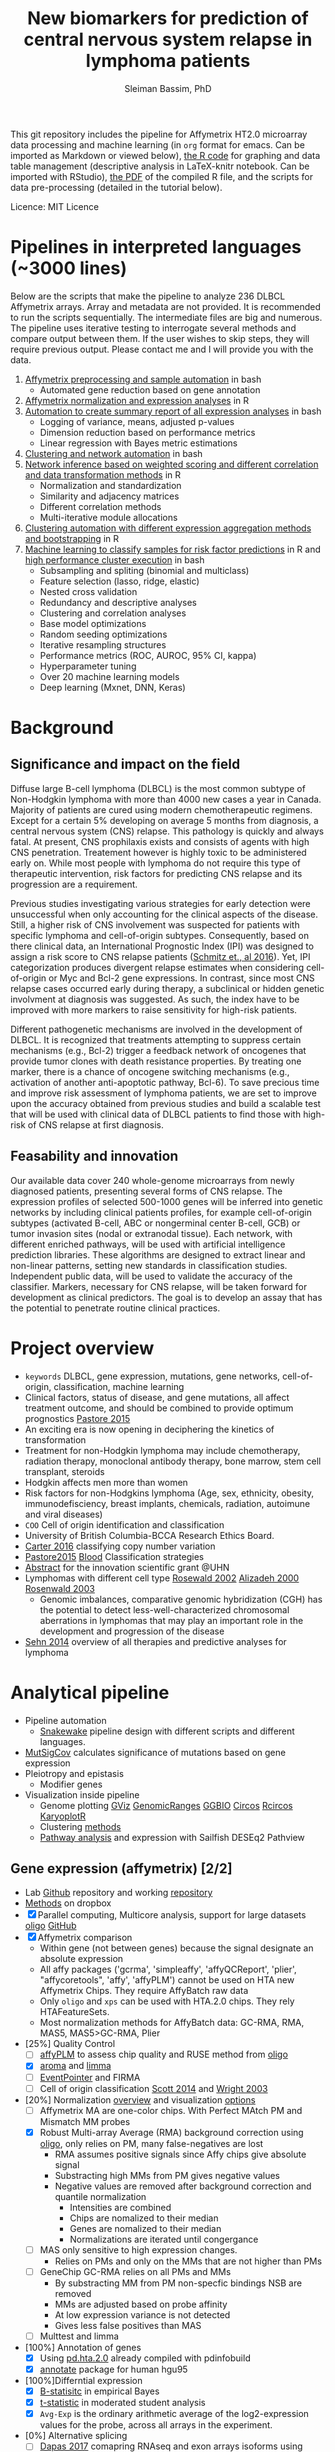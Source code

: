 #+TITLE: New biomarkers for prediction of central nervous system relapse in lymphoma patients
#+AUTHOR: Sleiman Bassim, PhD
#+EMAIL: slei.bass@gmail.com

#+STARTUP: content
#+STARTUP: hidestars
#+OPTIONS: toc:5 H:5 num:3
#+LANGUAGE: english
#+LaTeX_HEADER: \usepackage[ttscale=.875]{libertine}
#+LATEX_HEADER: \usepackage[T1]{fontenc}
#+LaTeX_HEADER: \sectionfont{\normalfont\scshape}
#+LaTeX_HEADER: \subsectionfont{\normalfont\itshape}
#+LATEX_HEADER: \usepackage[innermargin=1.5cm,outermargin=1.25cm,vmargin=3cm]{geometry}
#+LATEX_HEADER: \linespread{1}
#+LATEX_HEADER: \setlength{\itemsep}{-30pt}
#+LATEX_HEADER: \setlength{\parskip}{0pt}
#+LATEX_HEADER: \setlength{\parsep}{-5pt}
#+LATEX_HEADER: \usepackage[hyperref]{xcolor}
#+LATEX_HEADER: \usepackage[colorlinks=true,urlcolor=SteelBlue4,linkcolor=Firebrick4]{hyperref}
#+EXPORT_SELECT_TAGS: export
#+EXPORT_EXCLUDE_TAGS: noexport
This git repository includes the pipeline for Affymetrix HT2.0 microarray data processing
and machine learning (in =org= format for emacs. Can be imported as
Markdown or viewed below), [[https://github.com/neocruiser/Rstats/blob/master/relapse/relapse.Rnw][the R code]] for graphing and data table
management (descriptive analysis in LaTeX-knitr notebook. Can be imported with RStudio), [[https://github.com/neocruiser/Rstats/blob/master/relapse/relapse.pdf][the
PDF]] of the compiled R file, and the scripts for data pre-processing (detailed in the tutorial below).

Licence: MIT Licence


* Pipelines in interpreted languages (~3000 lines)
Below are the scripts that make the pipeline to analyze 236 DLBCL
Affymetrix arrays. Array and metadata are not provided. It is
recommended to run the scripts sequentially. The intermediate files
are big and numerous. The pipeline uses iterative testing to
interrogate several methods and compare output between them. If the
user wishes to skip steps, they will require previous output. Please
contact me and I will provide you with the data.
1. [[https://github.com/neocruiser/pipelines/blob/master/r/affymetrix.h4h.pbs][Affymetrix preprocessing and sample automation]] in bash
   - Automated gene reduction based on gene annotation
2. [[https://github.com/neocruiser/pipelines/blob/master/r/affymetrix.2.0.R][Affymetrix normalization and expression analyses]] in R
3. [[https://github.com/neocruiser/pipelines/blob/master/r/affymetrix.summary.h4h.sh][Automation to create summary report of all expression analyses]] in bash
   - Logging of variance, means, adjusted p-values
   - Dimension reduction based on performance metrics
   - Linear regression with Bayes metric estimations
4. [[https://github.com/neocruiser/pipelines/blob/master/r/weighted.nets.h4h.pbs][Clustering and network automation]] in bash
5. [[https://github.com/neocruiser/pipelines/blob/master/r/weighted.nets.affymetrix.R][Network inference based on weighted scoring and different
   correlation and data transformation methods]] in R
   - Normalization and standardization
   - Similarity and adjacency matrices
   - Different correlation methods
   - Multi-iterative module allocations
6. [[https://github.com/neocruiser/pipelines/blob/master/r/heatmaps.3.0.R][Clustering automation with different expression aggregation methods
   and bootstrapping]] in R
7. [[https://github.com/neocruiser/pipelines/blob/master/r/classification.R][Machine learning to classify samples for
   risk factor predictions]] in R and [[https://github.com/neocruiser/pipelines/blob/master/r/classification.h4h.pbs][high performance cluster execution]]
   in bash
   - Subsampling and spliting (binomial and multiclass)
   - Feature selection (lasso, ridge, elastic)
   - Nested cross validation
   - Redundancy and descriptive analyses
   - Clustering and correlation analyses
   - Base model optimizations
   - Random seeding optimizations
   - Iterative resampling structures
   - Performance metrics (ROC, AUROC, 95% CI, kappa)
   - Hyperparameter tuning
   - Over 20 machine learning models
   - Deep learning (Mxnet, DNN, Keras)

* Background
** Significance and impact on the field
Diffuse large B-cell lymphoma (DLBCL) is the most common subtype of
Non-Hodgkin lymphoma with more than 4000 new cases a year in
Canada. Majority of patients are cured using modern chemotherapeutic
regimens. Except for a certain 5% developing on average 5 months from
diagnosis, a central nervous system (CNS) relapse. This pathology is
quickly and always fatal. At present, CNS prophilaxis exists and
consists of agents with high CNS penetration. Treatement however is
highly toxic to be administered early on. While most people with
lymphoma do not require this type of therapeutic intervention, risk
factors for predicting CNS relapse and its progression are a
requirement. 

Previous studies investigating various strategies for early detection
were unsuccessful when only accounting for the clinical aspects of the
disease. Still, a higher risk of CNS involvement was suspected for
patients with specific lymphoma and cell-of-origin
subtypes. Consequently, based on there clinical data, an International
Prognostic Index (IPI) was designed to assign a risk score to CNS
relapse patients ([[http://ascopubs.org/doi/full/10.1200/JCO.2015.65.6520][Schmitz et., al 2016]]). Yet, IPI categorization
produces divergent relapse estimates when considering cell-of-origin
or Myc and Bcl-2 gene expressions. In contrast, since most CNS relapse
cases occurred early during therapy, a subclinical or hidden genetic
involvment at diagnosis was suggested. As such, the index have to be
improved with more markers to raise sensitivity for high-risk
patients. 

Different pathogenetic mechanisms are involved in the development of
DLBCL. It is recognized that treatments attempting to suppress certain
mechanisms (e.g., Bcl-2) trigger a feedback network of oncogenes that
provide tumor clones with death resistance properties. By treating one
marker, there is a chance of oncogene switching mechanisms (e.g.,
activation of another anti-apoptotic pathway, Bcl-6). To save precious
time and improve risk assessment of lymphoma patients, we are set to
improve upon the accuracy obtained from previous studies and build a
scalable test that will be used with clinical data of DLBCL patients
to find those with high-risk of CNS relapse at first diagnosis.  

** Feasability and innovation
Our available data cover 240 whole-genome microarrays from newly
diagnosed patients, presenting several forms of CNS relapse. The
expression profiles of selected 500-1000 genes will be inferred into
genetic networks by including clinical patients profiles, for example
cell-of-origin subtypes (activated B-cell, ABC or nongerminal center
B-cell, GCB) or tumor invasion sites (nodal or extranodal
tissue). Each network, with different enriched pathways, will be used
with artificial intelligence prediction libraries. These algorithms
are designed to extract linear and non-linear patterns, setting new
standards in classification studies. Independent public data, will be
used to validate the accuracy of the classifier. Markers, necessary
for CNS relapse, will be taken forward for development as clinical
predictors. The goal is to develop an assay that has the potential to
penetrate routine clinical practices.  


* Project overview
- =keywords= DLBCL, gene expression, mutations, gene networks,
  cell-of-origin, classification, machine learning
- Clinical factors, status of disease, and gene mutations, all affect treatment outcome, and should be combined to provide optimum prognostics [[http://www.pathodiagnostik.de/de/downloads/pdf/2015/Lancet/PIIS1470-2045-15.pdf][Pastore 2015]]
- An exciting era is now opening in deciphering the kinetics of transformation
- Treatment for non-Hodgkin lymphoma may include chemotherapy, radiation therapy, monoclonal antibody therapy, bone marrow, stem cell transplant, steroids
- Hodgkin affects men more than women
- Risk factors for non-Hodgkins lymphoma (Age, sex, ethnicity, obesity, immunodefisciency, breast implants, chemicals, radiation, autoimune and viral diseases)
- =COO= Cell of origin identification and classification
- University of British Columbia-BCCA Research Ethics Board.
- [[http://www.christie.nhs.uk/media/4755/molecular-analysis-of-circulating-tumor-cells-identifies-distinct-copy-number-profiles.pdf][Carter 2016]] classifying copy number variation
- [[http://www.pathodiagnostik.de/de/downloads/pdf/2015/Lancet/PIIS1470-2045-15.pdf][Pastore2015]] [[http://www.bloodjournal.org/content/bloodjournal/129/20/2760.full.pdf?sso-checked%3Dtrue][Blood]] Classification strategies
- [[https://www.dropbox.com/home/grants/banting?preview%3DInnovation%2BGrant_Scientific%2Babstract%2Brdg%2Bedits.doc][Abstract]] for the innovation scientific grant @UHN
- Lymphomas with different cell type [[https://www.ncbi.nlm.nih.gov/pubmed/12075054?access_num=12075054&link_type=MED&dopt=Abstract][Rosewald 2002]] [[https://www.ncbi.nlm.nih.gov/pubmed/10676951?access_num=10676951&link_type=MED&sso-checked=true&dopt=Abstract][Alizadeh 2000]] [[https://www.ncbi.nlm.nih.gov/pubmed/10676951?access_num=10676951&link_type=MED&sso-checked=true&dopt=Abstract][Rosenwald 2003]]
  - Genomic imbalances, comparative genomic hybridization (CGH)
    has the potential to detect less-well-characterized chromosomal aberrations
    in lymphomas that may play an important role in the development and
    progression of the disease
- [[http://asheducationbook.hematologylibrary.org/content/2012/1/402.full][Sehn 2014]] overview of all therapies and predictive analyses for
  lymphoma

* Analytical pipeline
+ Pipeline automation
  + [[http://blog.byronjsmith.com/snakemake-analysis.html][Snakewake]] pipeline design with different scripts and different languages.
+ [[http://archive.broadinstitute.org/cancer/cga/mutsig][MutSigCov]] calculates significance of mutations based on gene expression
+ Pleiotropy and epistasis
  + Modifier genes
+ Visualization inside pipeline
  + Genome plotting [[https://bioconductor.org/packages/release/bioc/html/Gviz.html][GViz]] [[https://bioconductor.org/packages/release/bioc/html/GenomicRanges.html][GenomicRanges]] [[http://www.tengfei.name/ggbio/][GGBIO]] [[http://circos.ca/][Circos]] [[https://cran.r-project.org/web/packages/RCircos/index.html][Rcircos]] [[http://circos.ca/][KaryoplotR]]
  + Clustering [[https://blog.omictools.com/top-gene-clustering-tools/][methods]]
  + [[http://www.gettinggeneticsdone.com/2015/12/tutorial-rna-seq-differential.html][Pathway analysis]] and expression with Sailfish DESEq2 Pathview

** Gene expression (affymetrix) [2/2]
+ Lab [[https://github.com/kridel-lab/e4402][Github]] repository and working [[https://github.com/neocruiser/pipelines][repository]]
+ [[https://www.dropbox.com/s/748rijk29k89yv1/data%2520desription.txt?dl%3D0][Methods]] on dropbox
+ [X] Parallel computing, Multicore analysis, support for large datasets
  [[https://bioconductor.org/packages/release/bioc/vignettes/oligo/inst/doc/oug.pdf][oligo]] [[https://github.com/benilton/oligoOld/wiki/Getting-the-grips-with-the-oligo-Package][GitHub]]
+ [X] Affymetrix comparison
  + Within gene (not between genes) because the signal
    designate an absolute expression
  + All affy packages ('gcrma', 'simpleaffy', 'affyQCReport', 'plier',
    "affycoretools", 'affy', 'affyPLM') cannot be used on HTA new
    Affymetrix Chips. They require AffyBatch raw data
  + Only =oligo= and =xps= can be used with HTA.2.0 chips. They rely HTAFeatureSets.
  + Most normalization methods for AffyBatch data: GC-RMA, RMA, MAS5,
    MAS5>GC-RMA, Plier
+ [25%] Quality Control
  - [ ] [[http://bioconductor.org/packages/release/bioc/vignettes/affyPLM/inst/doc/QualityAssess.pdf][affyPLM]] to assess chip quality and RUSE method from [[https://bioconductor.org/packages/release/bioc/vignettes/oligo/inst/doc/oug.pdf][oligo]]
  - [X] [[http://aroma-project.org/][aroma]] and [[https://bioconductor.org/packages/release/bioc/vignettes/limma/inst/doc/usersguide.pdf][limma]]
  - [ ] [[https://bmcgenomics.biomedcentral.com/articles/10.1186/s12864-016-2816-x][EventPointer]] and FIRMA
  - [ ] Cell of origin classification [[https://www.ncbi.nlm.nih.gov/pmc/articles/PMC3931191/][Scott 2014]] and [[http://www.pnas.org/content/100/17/9991.full][Wright 2003]]
+ [20%] Normalization [[http://www.genopomii.unina.it/genohort/files/probe-level_data_normalisation.pdf][overview]] and visualization [[http://manuals.bioinformatics.ucr.edu/home/R_BioCondManual#visualization][options]]
  - [ ] Affymetrix MA are one-color chips. With Perfect MAtch PM and
    Mismatch MM probes
  - [X] Robust Multi-array Average (RMA) background correction using
    [[http://homer.salk.edu/homer/basicTutorial/affymetrix.html][oligo]], only relies on PM, many false-negatives are lost
    - RMA assumes positive signals since Affy chips give absolute signal
    - Substracting high MMs from PM gives negative values
    - Negative values are removed after background correction and
      quantile normalization
      - Intensities are combined
      - Chips are nomalized to their median
      - Genes are nomalized to their median
      - Normalizations are iterated until congergance
  - [ ] MAS only sensitive to high expression changes.
    - Relies on PMs and only on the MMs that are not higher than PMs
  - [ ] GeneChip GC-RMA relies on all PMs and MMs
    - By substracting MM from PM non-specfic bindings NSB are removed
    - MMs are adjusted based on probe affinity
    - At low expression variance is not detected
    - Gives less false positives than MAS
  - [ ] Multtest and limma
+ [100%] Annotation of genes
  - [X] Using [[https://bioconductor.org/packages/release/data/annotation/manuals/pd.hta.2.0/man/pd.hta.2.0.pdf][pd.hta.2.0]] already compiled with pdinfobuild
  - [X] [[http://bioconductor.org/packages/release/bioc/vignettes/annotate/inst/doc/annotate.pdf][annotate]] package for human hgu95
+ [100%]Differntial expression
  - [X] [[http://darwin.biochem.okstate.edu/gpap/faq.html#b-stat][B-statisitc]] in empirical Bayes
  - [X] [[http://darwin.biochem.okstate.edu/gpap/faq.html#t][t-statistic]] in moderated student analysis
  - [X] =Avg-Exp= is the ordinary arithmetic average of the log2-expression
    values for the probe, across all arrays in the experiment.
+ [0%] Alternative splicing
  - [ ] [[https://academic.oup.com/bib/article/18/2/260/2562746][Dapas 2017]] comapring RNAseq and exon arrays isoforms using eXpress
    and [[http://bgx.org.uk/software/mmbgx.html][Multi-Mapping Bayesian Gene eXpression (MMBGX)]]. =many dependencies=
+ Data wrangling
  - ABCLikelihood and Prediction of =CNR1039T1= and =CNR1045T1= was
    set to 0.5 and Unclassified.
  - Controls were assigned the correct ABClikelihoods and Predictions
    | Parameter          | Score |
    |--------------------+-------|
    | B-statistic        | >=1   |
    | adjusted P-value   | <=.01 |
    | LogFC high         | >=1   |
    | LogFC low          | <=-1  |
    | Average expression | >=10  |
    |                    |       |
** Clustering [2/2]
- [X] [[http://cran.cnr.berkeley.edu/web/views/Cluster.html][CRAN]] repository for hierachical, partial and model-based clustering
- [X] Automate pipeline (QC, multi-method tracking, output cleaning)
- [100%] Iterate testing between contrasts
  - [X] Clonal ABC vs GCB
  - [X] CNS vs systemic relapse
  - [X] Nodal vs extranodal involvment
- [0%] Ordination analysis
  - [ ] NMDS vs RDA =interpretability=
  - [ ] CCA vs PCA =significance=
** Networks [1/2]
- [[https://www.pmgenomics.ca/bhklab/publications][Publication]] records for the BHK Lab =gene networks=
- [X] Weighted networks
- [ ] Bayesian networks
- [50%] Module selection based on clustering techniques
  - [X] Hierarchical clustering
  - [ ] Fuzzy clustering
- [33%] Gene annotation
  - [X] Affymetrix HTA2.0 chip probe annotation
  - [ ] Metadata integration into networks
  - [ ] Expression data integration
- [100%] Automation
  - [X] Pipeline design
  - [6/6] intergration of multiple methods
    - [X] Data transformation
    - [X] Correlation metrics
    - [X] Module size thresholds and confidence scoring
    - [X] Data extraction
    - [X] Functional basic metadata integration
    - [X] Documentation
  - [100%] Automation with stingent parameters
    - [X] QC pipeline robustness
    - [X] QC data reproducibility
** Machine learning and [[https://github.com/donnemartin/data-science-ipython-notebooks#keras-tutorials][Github notebooks]] [0/0]
- Machine learning challenge [[https://www.reddit.com/r/MachineLearning/comments/6vceas/p_a_new_kind_of_data_challenge_100k_to_help_build/][reddit]] [[https://concepttoclinic.drivendata.org/][project]] [[http://blog.drivendata.org/2017/08/08/a-new-kind-of-data-challenge/][blog]] [[http://stm.sciencemag.org/content/9/403/eaan2415][paper]]
- [[http://randomekek.github.io/deep/deeplearning.html][Deep learning]] Cheat Sheet (Highlights) and [[https://becominghuman.ai/cheat-sheets-for-ai-neural-networks-machine-learning-deep-learning-big-data-678c51b4b463][code summary]] of many packages.
- [[http://onlinelibrary.wiley.com/doi/10.1002/cam4.650/full][Zhao 2016]] DLBCL patient classification with 8 genes
  - A Cox proportional hazards model was used for multivariate analysis
  - [[http://data.conferenceworld.in/GSMCOE/P271-278.pdf][Sharma 2016]] information from patient IPIs was used to fit a basic Bayesian classifier
- [[http://w3.ualg.pt/~mfutschik/publications/futsulreekasabi03.pdf][Futschnik 2003]] for prediction of treatment outcome and disease prognosis
  - classifier accuracy of 87.5% for certainty in DLBCL patients mortality
  - Both classifiers were combined in an ensemble learning model
    - Evolving Fuzzy Neural Network classifier on expression data
    - Basic bayesian classifier on IPI
- [66%] Dimension reduction
  - [X] Remove all probes related to RNAs (ncRNA particularly). They
    account for over 53.32% of the arrays (35,253 mRNAs and 40,270 ncRNA of 75,523 probes)
  - [X] Variability between data transformation methods
  - [X] Variability in variance range reduction
    - Variance small and SD not too spread out
  - [X] [[https://cran.r-project.org/web/packages/mRMRe/index.html][mRMR]] ensemble feature selection =discarded=
  - [ ] [[https://www.biorxiv.org/content/early/2017/11/10/217554][Ricard 2017]] unsupervised dimensionality reduction for multi omics
  - [ ] [[https://medium.com/towards-data-science/reducing-dimensionality-from-dimensionality-reduction-techniques-f658aec24dfe][Dimension reduction]] using Tensorflow for deep learning (PCA, tSNE, auto encoders)
- [20%] Fit the right classifiers
  - [X] [[http://topepo.github.io/caret/index.html][caret]] R package which includes many tutorials and [[http://topepo.github.io/caret/available-models.html][models]] (cited 600+)
  - [ ] [[https://cran.r-project.org/web/packages/darch/index.html][darsh]] R package to construct multi-layer deep networks
  - [ ] [[https://mxnet.incubator.apache.org/api/r/index.html][Mxnet]], flexible for building neural architecture from scratch with tutorials (cited 100+)
  - [ ] [[https://www.r-bloggers.com/building-meaningful-machine-learning-models-for-disease-prediction/][tutorial]] integration of R and [[http://docs.h2o.ai/h2o/latest-stable/index.html][H2O]] to do deep learning (context
    at the 56% of the page). H2O has a rich multi-language
    [[http://docs.h2o.ai/h2o/latest-stable/index.html][documentation]] (cited 20+)
  - [ ] [[https://keras.io/][keras]] recently hyped deep learning package in python with [[https://keras.io/getting-started/sequential-model-guide/][guides]] and [[https://wrosinski.github.io/keras-pipelines/][pipelines]]
  - [0%] [[http://www.datasciencecentral.com/profiles/blogs/search-for-the-fastest-deep-learning-framework-supported-by-keras][Comparison]] of tensor, keras, Mxnet
    - [ ] [[https://developers.google.com/machine-learning/crash-course/prereqs-and-prework][Tensorflow]] crash course from google
    - [[https://blogs.technet.microsoft.com/machinelearning/2018/03/14/comparing-deep-learning-frameworks-a-rosetta-stone-approach/][Comparing]] Deep learning methods
- [50%] Tuning the Hyper Parameters
  - [ ] Decision tree, Random forest
  - [ ] support vector machine, Nearest Neighbor
  - [X] Bagging, and Adaboost in =ensemble=
  - [X] Neural nets
- [25%] Integration of networks into ML classifer
  - [X] Use prior for weighting or correct modularity of network
  - [ ] Iterative inferential of networks
    - [[http://biorxiv.org/content/early/2017/06/13/149492][Ashitani 2017]] centrality measures and unsupervised clustering to rank nodes
  - [ ] K-means estimation of K [[http://stackoverflow.com/questions/15376075/cluster-analysis-in-r-determine-the-optimal-number-of-clusters?answertab=votes#tab-top][stackoverfow post]] =R= [[http://blog.echen.me/2011/03/14/counting-clusters/][counting clusters]]
  - [ ] Evaluate algorithm performance with the Matthews correlation
    coefficient (MCC) or the Precision-Recall curve
- [0%] Missing data (optional)
  - [ ] [[https://www.analyticsvidhya.com/blog/2016/03/tutorial-powerful-packages-imputing-missing-values/?utm_content%3Dbuffer847f5&utm_medium%3Dsocial&utm_source%3Dtwitter.com&utm_campaign%3Dbuffer][Imputation]] with R using MICE amelia missForest Hmisc mi
- [50%] Automation
  - [1/3] Pipeline functional on server (all packages working)
    - [X] R packages
    - [ ] Tensorflow
    - [ ] Keras
  - [X] Pipeline tracking (measures for performance)
  - [ ] Pipeline documentation

** Clonal evolution
- [[https://github.com/Illumina/strelka][Strelka]] or GATK for variant calling

